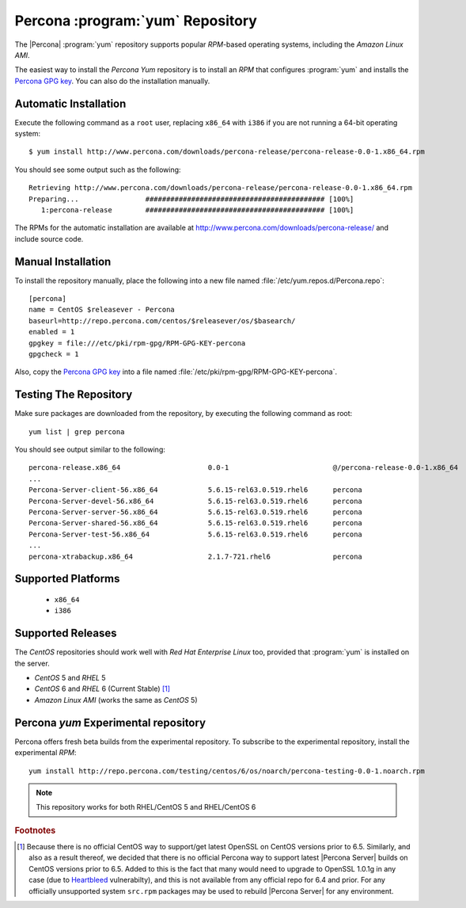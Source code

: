 .. _yum_repo:

===================================
 Percona :program:`yum` Repository
===================================

The |Percona| :program:`yum` repository supports popular *RPM*-based operating systems, including the *Amazon Linux AMI*.

The easiest way to install the *Percona Yum* repository is to install an *RPM* that configures :program:`yum` and installs the `Percona GPG key <http://www.percona.com/downloads/RPM-GPG-KEY-percona>`_. You can also do the installation manually.

Automatic Installation
======================

Execute the following command as a ``root`` user, replacing ``x86_64`` with ``i386`` if you are not running a 64-bit operating system: ::

  $ yum install http://www.percona.com/downloads/percona-release/percona-release-0.0-1.x86_64.rpm

You should see some output such as the following: ::

  Retrieving http://www.percona.com/downloads/percona-release/percona-release-0.0-1.x86_64.rpm
  Preparing...                ########################################### [100%]
     1:percona-release        ########################################### [100%]

The RPMs for the automatic installation are available at http://www.percona.com/downloads/percona-release/ and include source code.

Manual Installation
===================

To install the repository manually, place the following into a new file named :file:`/etc/yum.repos.d/Percona.repo`: ::

  [percona]
  name = CentOS $releasever - Percona
  baseurl=http://repo.percona.com/centos/$releasever/os/$basearch/
  enabled = 1
  gpgkey = file:///etc/pki/rpm-gpg/RPM-GPG-KEY-percona
  gpgcheck = 1

Also, copy the `Percona GPG key <http://www.percona.com/downloads/RPM-GPG-KEY-percona>`_  into a file named :file:`/etc/pki/rpm-gpg/RPM-GPG-KEY-percona`.

Testing The Repository
======================

Make sure packages are downloaded from the repository, by executing the following command as root: ::

  yum list | grep percona

You should see output similar to the following: ::

  percona-release.x86_64                     0.0-1                         @/percona-release-0.0-1.x86_64
  ...
  Percona-Server-client-56.x86_64            5.6.15-rel63.0.519.rhel6      percona
  Percona-Server-devel-56.x86_64             5.6.15-rel63.0.519.rhel6      percona
  Percona-Server-server-56.x86_64            5.6.15-rel63.0.519.rhel6      percona
  Percona-Server-shared-56.x86_64            5.6.15-rel63.0.519.rhel6      percona
  Percona-Server-test-56.x86_64              5.6.15-rel63.0.519.rhel6      percona
  ...
  percona-xtrabackup.x86_64                  2.1.7-721.rhel6               percona


Supported Platforms
===================

  *  ``x86_64``
  *  ``i386``

Supported Releases
==================

The *CentOS* repositories should work well with *Red Hat Enterprise Linux* too, provided that :program:`yum` is installed on the server.

* *CentOS* 5 and *RHEL* 5

* *CentOS* 6 and *RHEL* 6 (Current Stable) [#f1]_ 

* *Amazon Linux AMI* (works the same as *CentOS* 5)

Percona `yum` Experimental repository
=====================================

Percona offers fresh beta builds from the experimental repository. To subscribe to the experimental repository, install the experimental *RPM*: ::

 yum install http://repo.percona.com/testing/centos/6/os/noarch/percona-testing-0.0-1.noarch.rpm

.. note:: 
 This repository works for both RHEL/CentOS 5 and RHEL/CentOS 6

.. rubric:: Footnotes

.. [#f1] Because there is no official CentOS way to support/get latest OpenSSL on CentOS versions prior to 6.5. Similarly, and also as a result thereof, we decided that there is no official Percona way to support latest |Percona Server| builds on CentOS versions prior to 6.5. Added to this is the fact that many would need to upgrade to OpenSSL 1.0.1g in any case (due to `Heartbleed <http://heartbleed.com>`_ vulnerabilty), and this is not available from any official repo for 6.4 and prior. For any officially unsupported system ``src.rpm`` packages may be used to rebuild |Percona Server| for any environment. 
